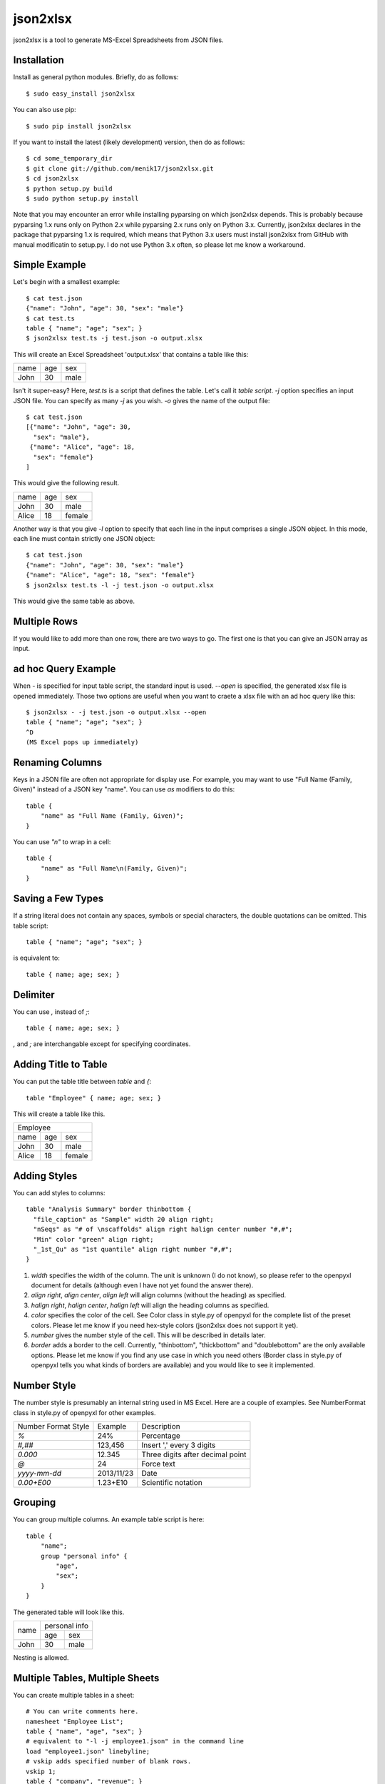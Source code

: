 =========
json2xlsx
=========
json2xlsx is a tool to generate MS-Excel Spreadsheets from JSON files.

Installation
------------
Install as general python modules. Briefly, do as follows::

    $ sudo easy_install json2xlsx

You can also use pip::

    $ sudo pip install json2xlsx

If you want to install the latest (likely development) version, then do as follows::

    $ cd some_temporary_dir
    $ git clone git://github.com/menik17/json2xlsx.git
    $ cd json2xlsx
    $ python setup.py build
    $ sudo python setup.py install

Note that you may encounter an error while installing pyparsing on which json2xlsx
depends. This is probably because pyparsing 1.x runs only on Python 2.x while
pyparsing 2.x runs only on Python 3.x. Currently, json2xlsx declares in the package
that pyparsing 1.x is required, which means that Python 3.x users must install
json2xlsx from GitHub with manual modificatin to setup.py. I do not use Python 3.x
often, so please let me know a workaround.

Simple Example
--------------
Let's begin with a smallest example::

    $ cat test.json
    {"name": "John", "age": 30, "sex": "male"}
    $ cat test.ts
    table { "name"; "age"; "sex"; }
    $ json2xlsx test.ts -j test.json -o output.xlsx

This will create an Excel Spreadsheet 'output.xlsx' that contains
a table like this:

+-----+-----+-----+
|name | age | sex |
+-----+-----+-----+
|John | 30  | male|
+-----+-----+-----+

Isn't it super-easy? Here, `test.ts` is a script that defines the table.
Let's call it *table script*.
`-j` option specifies an input JSON file. You can specify as many `-j`
as you wish. `-o` gives the name of the output file::

    $ cat test.json
    [{"name": "John", "age": 30,
      "sex": "male"},
     {"name": "Alice", "age": 18,
      "sex": "female"}
    ]

This would give the following result.

+-----+-----+------+
|name | age | sex  |
+-----+-----+------+
|John | 30  | male |
+-----+-----+------+
|Alice| 18  |female|
+-----+-----+------+

Another way is that you give `-l` option to specify that each line in the input
comprises a single JSON object. In this mode, each line must contain strictly
one JSON object::

    $ cat test.json
    {"name": "John", "age": 30, "sex": "male"}
    {"name": "Alice", "age": 18, "sex": "female"}
    $ json2xlsx test.ts -l -j test.json -o output.xlsx

This would give the same table as above.

Multiple Rows
-------------
If you would like to add more than one row, there are two ways to go.
The first one is that you can give an JSON array as input.

ad hoc Query Example
--------------------
When `-` is specified for input table script, the standard input is used.
`--open` is specified, the generated xlsx file is opened immediately.
Those two options are useful when you want to craete a xlsx file with
an ad hoc query like this::

    $ json2xlsx - -j test.json -o output.xlsx --open
    table { "name"; "age"; "sex"; }
    ^D
    (MS Excel pops up immediately)

Renaming Columns
----------------
Keys in a JSON file are often not appropriate for display use.
For example, you may want to use "Full Name (Family, Given)" instead of
a JSON key "name". You can use `as` modifiers to do this::

    table {
        "name" as "Full Name (Family, Given)";
    }

You can use `"\n"` to wrap in a cell::

    table {
        "name" as "Full Name\n(Family, Given)";
    }

Saving a Few Types
------------------
If a string literal does not contain any spaces, symbols or special characters,
the double quotations can be omitted. This table script::

    table { "name"; "age"; "sex"; }

is equivalent to::

    table { name; age; sex; }

Delimiter
---------
You can use `,` instead of `;`::

    table { name; age; sex; }

`,` and `;` are interchangable except for specifying coordinates.

Adding Title to Table
---------------------
You can put the table title between `table` and `{`::

    table "Employee" { name; age; sex; }

This will create a table like this.

+------------------+
|Employee          |
+-----+-----+------+
|name | age | sex  |
+-----+-----+------+
|John | 30  | male |
+-----+-----+------+
|Alice| 18  |female|
+-----+-----+------+

Adding Styles
-------------
You can add styles to columns::

  table "Analysis Summary" border thinbottom {
    "file_caption" as "Sample" width 20 align right;
    "nSeqs" as "# of \nscaffolds" align right halign center number "#,#";
    "Min" color "green" align right;
    "_1st_Qu" as "1st quantile" align right number "#,#";
  }

1. `width` specifies the width of the column. The unit is unknown (I do not know), so please refer to the openpyxl document for details (although even I have not yet found the answer there).
2. `align right`, `align center`, `align left` will align columns (without the heading) as specified.
3. `halign right`, `halign center`, `halign left` will align the heading columns as specified.
4. `color` specifies the color of the cell. See Color class in style.py of openpyxl for the complete list of the preset colors. Please let me know if you need hex-style colors (json2xlsx does not support it yet).
5. `number` gives the number style of the cell. This will be described in details later.
6. `border` adds a border to the cell. Currently, "thinbottom", "thickbottom" and "doublebottom" are the only available options. Please let me know if you find any use case in which you need others (Border class in style.py of openpyxl tells you what kinds of borders are available) and you would like to see it implemented.

Number Style
------------
The number style is presumably an internal string used in MS Excel.
Here are a couple of examples. See NumberFormat class in style.py
of openpyxl for other examples.

+---------------------+----------+-----------------------------------+
| Number Format Style | Example  | Description                       |
+---------------------+----------+-----------------------------------+
| `%`                 |  24%     | Percentage                        |
+---------------------+----------+-----------------------------------+
| `#,##`              | 123,456  | Insert ',' every 3 digits         |
+---------------------+----------+-----------------------------------+
| `0.000`             |  12.345  | Three digits after decimal point  |
+---------------------+----------+-----------------------------------+
| `@`                 |24        | Force text                        |
+---------------------+----------+-----------------------------------+
| `yyyy-mm-dd`        |2013/11/23| Date                              |
+---------------------+----------+-----------------------------------+
| `0.00+E00`          |1.23+E10  | Scientific notation               |
+---------------------+----------+-----------------------------------+

Grouping
--------
You can group multiple columns. An example table script is here::

    table {
        "name";
        group "personal info" {
            "age",
            "sex";
        }
    }

The generated table will look like this.

+-----+---------------+
|     | personal info |
|     +-------+-------+
|name | age   | sex   |
+-----+-------+-------+
|John | 30    | male  |
+-----+-------+-------+

Nesting is allowed.

Multiple Tables, Multiple Sheets
--------------------------------
You can create multiple tables in a sheet::

    # You can write comments here.
    namesheet "Employee List";
    table { "name", "age", "sex"; }
    # equivalent to "-l -j employee1.json" in the command line
    load "employee1.json" linebyline;
    # vskip adds specified number of blank rows.
    vskip 1;
    table { "company", "revenue"; }
    # You can add as many files.
    load "company1.json";
    load "company2.json";
    # Create a new sheet. The first sheet is implicitly created so we did not need it.
    newsheet;
    namesheet "Products";
    table { "product", "code", "price"; }
    load "product1.json";
    load "product2.json";
    # You can add "-o output.xlsx" in the command line, but here we specify it in the script.
    write "output.xlsx";

Adding a comment in a sheet
---------------------------
We often want to add a comment to a spreadsheet::

    table { "name", "age", "sex"; }
    load "employee1.json";
    legend 2, 0 "As of Apr. 2000";

`legend` command takes coordinates and a string, and writes the string in the cell.
The coordinates is a pair of two integers, *row, column*.
It originates at the cell right next to the top right of the table.
Below we show the coordinates.

+-----+---------------+-------+-------+
|     | personal info | (0,0) | (0,1) |
|     +-------+-------+-------+-------+
|name | age   | sex   | (1,0) | (1,1) |
+-----+-------+-------+-------+-------+
|John | 30    | male  | (2,0) | (2,1) |
+-----+-------+-------+-------+-------+

CSV Support
-----------
Comma Separated Values (CSV) is also supported.
Let's see an example::

    table { "name", "age", "sex"; }
    loadcsv "employee1.csv";

Here is the content of employee1.csv::

    "John","30","male"
    "Alice","18","female"

Note that the order of the column must be the same as the column definition in the table.
If you would like to reorder the columns, you can specify the column order::

    table { "sex", "age", "name"; }
    loadcsv "employee1.csv" 2,1,0;

You can use `-1` for a blank column::

    table { "sex", "blank", "name"; }
    loadcsv "employee1.csv" 2,-1,0;

When the first line of the input CSV file is a header, give `withheader`::

    table { "sex", "age", "name"; }
    loadcsv "employee1.csv" 2,1,0 withheader;

then you can skip the first line.

Miscellanous
------------
You can use non-ASCII characters. UTF-8 is the only supported coding.

Changelog
---------
2016/05/26 FIX: work with newer pyparsing/openpyxl packages.
2013/06/05 FIX: attributes did not show up when the table caption is specified.
2013/06/05 ADD: better document on cell styles.
2013/05/24 Initial upload to PyPI

Note
----
Suggestions and comments are welcome.

License
-------
Modified BSD License.

Author
------
Masahiro Kasahara

